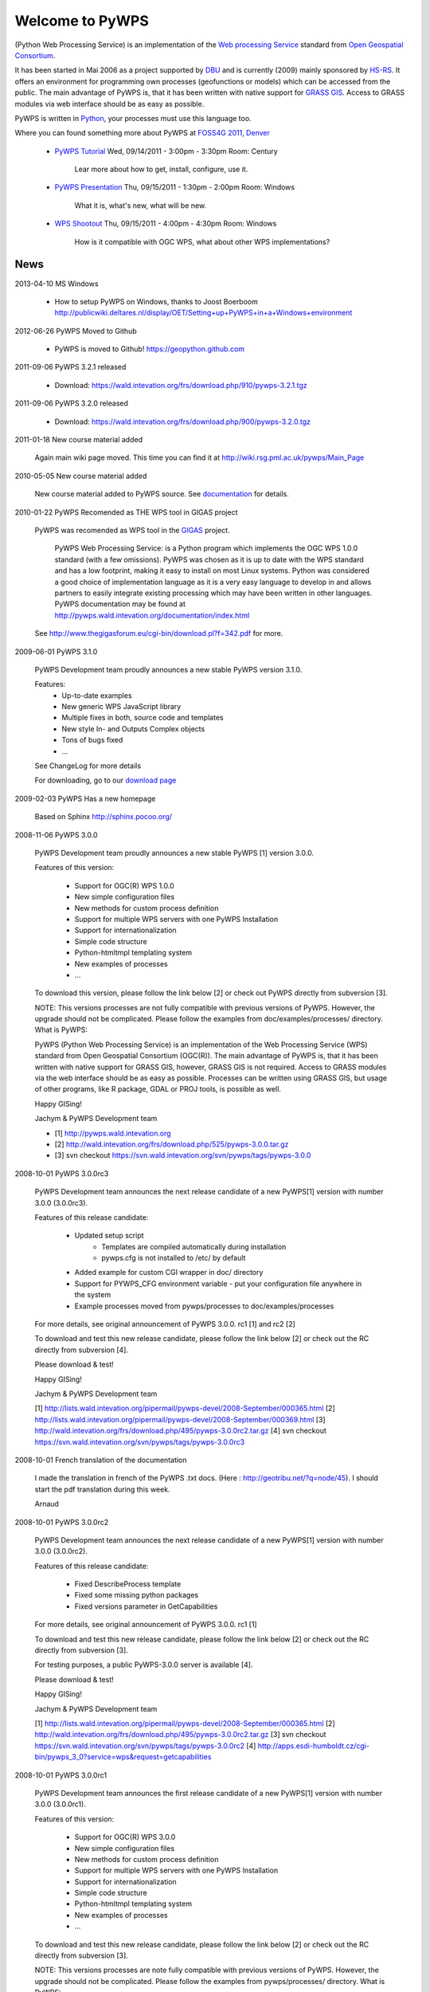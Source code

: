 ################
Welcome to PyWPS
################

(Python Web Processing Service) is an implementation of the `Web processing
Service <http://www.opengeospatial.org/standards/wps>`_ standard from `Open
Geospatial Consortium <http://opengeospatial.org>`_.

It has been started in Mai 2006 as a project supported by
`DBU <http://dbu.de>`_ and is currently (2009) mainly sponsored by
`HS-RS <http://www.bnhelp.cz>`_. It offers an environment for programming own
processes (geofunctions or models) which can be accessed from the public. The
main advantage of PyWPS is, that it has been written with native support
for `GRASS GIS <http://grass.osgeo.org>`_. Access to GRASS modules via web
interface should be as easy as possible.

PyWPS is written in `Python <http://python.org>`_, your processes must use this language too.

.. {% block tables %}
  <p><strong>{{ _('Main topics:') }}</strong></p>
  <table class="contentstable" align="center"><tr>
    <td width="50%">
      <p class="biglink"><a class="biglink" href="{{ pathto("download/index") }}">{{ _('Download') }}</a><br>
         <span class="linkdescr">{{ _('Download the latest PyWPS') }}</span></p>
      <p class="biglink"><a class="biglink" href="{{ pathto("development/index") }}">{{ _('Development') }}</a><br>
         <span class="linkdescr">{{ _('Mailing lists, source code, ...') }}</span></p>
    </td><td width="50%">
      <p class="biglink"><a class="biglink" href="{{pathto("documentation/index") }}">{{ _('Documentation') }}</a><br>
         <span class="linkdescr">{{ _('PyWPS Documentation') }}</span></p>
      <p class="biglink"><a class="biglink" href="{{ pathto("community/index") }}">{{ _('Community') }}</a><br>
         <span class="linkdescr">{{ _('Support, Mailing lists, trackers, IRC, wiki, ...') }}</span></p>
    </td></tr>
  </table>
  {% endblock %}

.. image:: .static/pywpsfoss4g2011.png

Where you can found something more about PyWPS at `FOSS4G 2011, Denver <http://2011.foss4g.org>`_

    * `PyWPS Tutorial <http://2011.foss4g.org/sessions/tutorial-pywps>`_ Wed, 09/14/2011 - 3:00pm - 3:30pm Room: Century

        Lear more about how to get, install, configure, use it.

    * `PyWPS Presentation <http://2011.foss4g.org/sessions/pywps>`_ Thu, 09/15/2011 - 1:30pm - 2:00pm Room: Windows

        What it is, what's new, what will be new.

    * `WPS Shootout <http://2011.foss4g.org/sessions/wps-shootout>`_  Thu, 09/15/2011 - 4:00pm - 4:30pm Room: Windows

        How is it compatible with OGC WPS, what about other WPS
        implementations?

****
News
****
2013-04-10 MS Windows
    
    * How to setup PyWPS on Windows, thanks to Joost Boerboom http://publicwiki.deltares.nl/display/OET/Setting+up+PyWPS+in+a+Windows+environment

2012-06-26 PyWPS Moved to Github
    
    * PyWPS is moved to Github! https://geopython.github.com

2011-09-06 PyWPS 3.2.1 released
    
    * Download: https://wald.intevation.org/frs/download.php/910/pywps-3.2.1.tgz

2011-09-06 PyWPS 3.2.0 released
    
    * Download: https://wald.intevation.org/frs/download.php/900/pywps-3.2.0.tgz

2011-01-18 New course material added

    Again main wiki page moved. This time you can find it at
    http://wiki.rsg.pml.ac.uk/pywps/Main_Page

2010-05-05 New course material added

    New course material added to PyWPS source. See `documentation
    <documentation>`_ for details.

2010-01-22 PyWPS Recomended as THE WPS tool in GIGAS project

    PyWPS was recomended as WPS tool in the `GIGAS <http://www.thegigasforum.eu/>`_ project.

        PyWPS Web Processing Service: is a Python program which implements the
        OGC WPS 1.0.0 standard (with a few omissions). PyWPS was chosen as it
        is up to date with the WPS standard and has a low footprint, making it
        easy to install on most Linux systems.  Python was considered a good
        choice of implementation language as it is a very easy language to
        develop in and allows partners to easily integrate existing processing
        which may have been written in other languages. PyWPS documentation may
        be found at http://pywps.wald.intevation.org/documentation/index.html

    See  http://www.thegigasforum.eu/cgi-bin/download.pl?f=342.pdf
    for more.

2009-06-01 PyWPS 3.1.0

    PyWPS Development team proudly announces a new stable PyWPS version 3.1.0.

    Features: 
        * Up-to-date examples
        * New generic WPS JavaScript library
        * Multiple fixes in both, source code and templates
        * New style In- and Outputs Complex objects
        * Tons of bugs fixed
        * ...

    See ChangeLog for more details

    For downloading, go to our `download page </download/>`_

2009-02-03 PyWPS Has a new homepage

    Based on Sphinx http://sphinx.pocoo.org/

2008-11-06 PyWPS 3.0.0

    PyWPS Development team proudly announces a new stable PyWPS [1] version 3.0.0.

    Features of this version:

        * Support for OGC(R) WPS 1.0.0
        * New simple configuration files
        * New methods for custom process definition
        * Support for multiple WPS servers with one PyWPS Installation
        * Support for internationalization
        * Simple code structure
        * Python-htmltmpl templating system
        * New examples of processes
        * ...

    To download this version, please follow the link below [2] or check out PyWPS directly from subversion [3].

    NOTE: This versions processes are not fully compatible with previous versions of PyWPS. However, the upgrade should not be complicated. Please follow the examples from doc/examples/processes/ directory.
    What is PyWPS:

    PyWPS (Python Web Processing Service) is an implementation of the Web Processing Service (WPS) standard from Open Geospatial Consortium (OGC(R)). The main advantage of PyWPS is, that it has been written with native support for GRASS GIS, however, GRASS GIS is not required. Access to GRASS modules via the web interface should be as easy as possible. Processes can be written using GRASS GIS, but usage of other programs, like R package, GDAL or PROJ tools, is possible as well.

    Happy GISing!

    Jachym & PyWPS Development team

    * [1] http://pywps.wald.intevation.org
    * [2] http://wald.intevation.org/frs/download.php/525/pywps-3.0.0.tar.gz
    * [3] svn checkout https://svn.wald.intevation.org/svn/pywps/tags/pywps-3.0.0


2008-10-01 PyWPS 3.0.0rc3

    PyWPS Development team announces the next release candidate of a new PyWPS[1] version with number 3.0.0 (3.0.0rc3).

    Features of this release candidate:

        * Updated setup script
            * Templates are compiled automatically during installation
            * pywps.cfg is not installed to /etc/ by default
        * Added example for custom CGI wrapper in doc/ directory
        * Support for PYWPS_CFG environment variable - put your configuration file anywhere in the system
	* Example processes moved from pywps/processes to doc/examples/processes

    For more details, see original announcement of PyWPS 3.0.0. rc1 [1] and rc2 [2]

    To download and test this new release candidate, please follow the link below [2] or check out the RC directly from subversion [4].

    Please download & test!

    Happy GISing!

    Jachym & PyWPS Development team

    [1] http://lists.wald.intevation.org/pipermail/pywps-devel/2008-September/000365.html
    [2] http://lists.wald.intevation.org/pipermail/pywps-devel/2008-September/000369.html
    [3] http://wald.intevation.org/frs/download.php/495/pywps-3.0.0rc2.tar.gz
    [4] svn checkout https://svn.wald.intevation.org/svn/pywps/tags/pywps-3.0.0rc3


2008-10-01 French translation of the documentation

    I made the translation in french of the PyWPS .txt docs. (Here : http://geotribu.net/?q=node/45).
    I should start the pdf translation during this week.

    Arnaud

2008-10-01 PyWPS 3.0.0rc2

    PyWPS Development team announces the next release candidate of a new PyWPS[1] version with number 3.0.0 (3.0.0rc2).

    Features of this release candidate:

        * Fixed DescribeProcess template
        * Fixed some missing python packages
        * Fixed versions parameter in GetCapabilities

    For more details, see original announcement of PyWPS 3.0.0. rc1 [1]

    To download and test this new release candidate, please follow the link below [2] or check out the RC directly from subversion [3].

    For testing purposes, a public PyWPS-3.0.0 server is available [4].

    Please download & test!

    Happy GISing!

    Jachym & PyWPS Development team

    [1] http://lists.wald.intevation.org/pipermail/pywps-devel/2008-September/000365.html
    [2] http://wald.intevation.org/frs/download.php/495/pywps-3.0.0rc2.tar.gz
    [3] svn checkout https://svn.wald.intevation.org/svn/pywps/tags/pywps-3.0.0rc2
    [4] http://apps.esdi-humboldt.cz/cgi-bin/pywps_3_0?service=wps&request=getcapabilities


2008-10-01 PyWPS 3.0.0rc1

    PyWPS Development team announces the first release candidate of a new PyWPS[1] version with number 3.0.0 (3.0.0rc1).

    Features of this version:

        * Support for OGC(R) WPS 3.0.0
        * New simple configuration files
        * New methods for custom process definition
        * Support for multiple WPS servers with one PyWPS Installation
        * Support for internationalization
        * Simple code structure
        * Python-htmltmpl templating system
        * New examples of processes
        * ...

    To download and test this new release candidate, please follow the link below [2] or check out the RC directly from subversion [3].

    NOTE: This versions processes are note fully compatible with previous versions of PyWPS. However, the upgrade should not be complicated. Please follow the examples from pywps/processes/ directory.
    What is PyWPS:

    PyWPS (Python Web Processing Service) is an implementation of the Web Processing Service Standard (WPS) from Open Geospatial Consortium. The main advantage of PyWPS is, that it has been written with native support for GRASS GIS. Access to GRASS modules via web interface should be as easy as possible. Processes can be written using GRASS GIS, but usage of other programs like R,GDAL or PROJ tools is also possible.

    Please download & test!

    Happy GISing!

    Jachym & PyWPS Development team


2008-10-01 PyWPS 2.0.1

    Today, PyWPS 2.0.1 was released. It is a bugfix release, which fixes the "PyWPSdebug" issue reported by several people.

    Have fun!

    Jachym


2008-10-01 PyWPS 2.0.0

    http://pywps.wald.intevation.org

    After a year of development, Python Web Processing Service (PyWPS) 2.0.0 is available with a new stable release, which fixes a lot of bugs and instabilities from the  previous 1.0.0 version, as well as add a lot of new functionality.

    PyWPS implements OGC Web Processing Service 0.4.0 standard [1]. It is developed with native support for GRASS GIS [2], however, it can be used with other GIS command line tools too (PROJ, GDAL/OGR, ...), as well as with the R Project for Statistical Computing.

    OGC Web Processing Service specification provides client access across a network to pre-programmed calculations and/or computation models that operate on spatially referenced data. The calculation can be extremely simple or highly complex, with any number of data inputs and outputs. It does not specify the specific processes that could be implemented by a WPS. Instead, it specifies a generic mechanism that can be used to describe and web-enable any sort of geospatial process.

    Several client applications can be used with PyWPS, e.g. Embrio project [3] and there is also plugin for OpenLayers [4][5].

    Major changes:

    * New Process interface for easier coding
    * More stable, temporary files should be deleted in any case
    * More verbose, better debugging output
    * OGC WPS 0.4.0 still not yet fully implemented, but close to
    * ...

    New development should be focused at implementation of the OGC WPS 1.0.0 specification.

    Jachym & PyWPS Development Team

